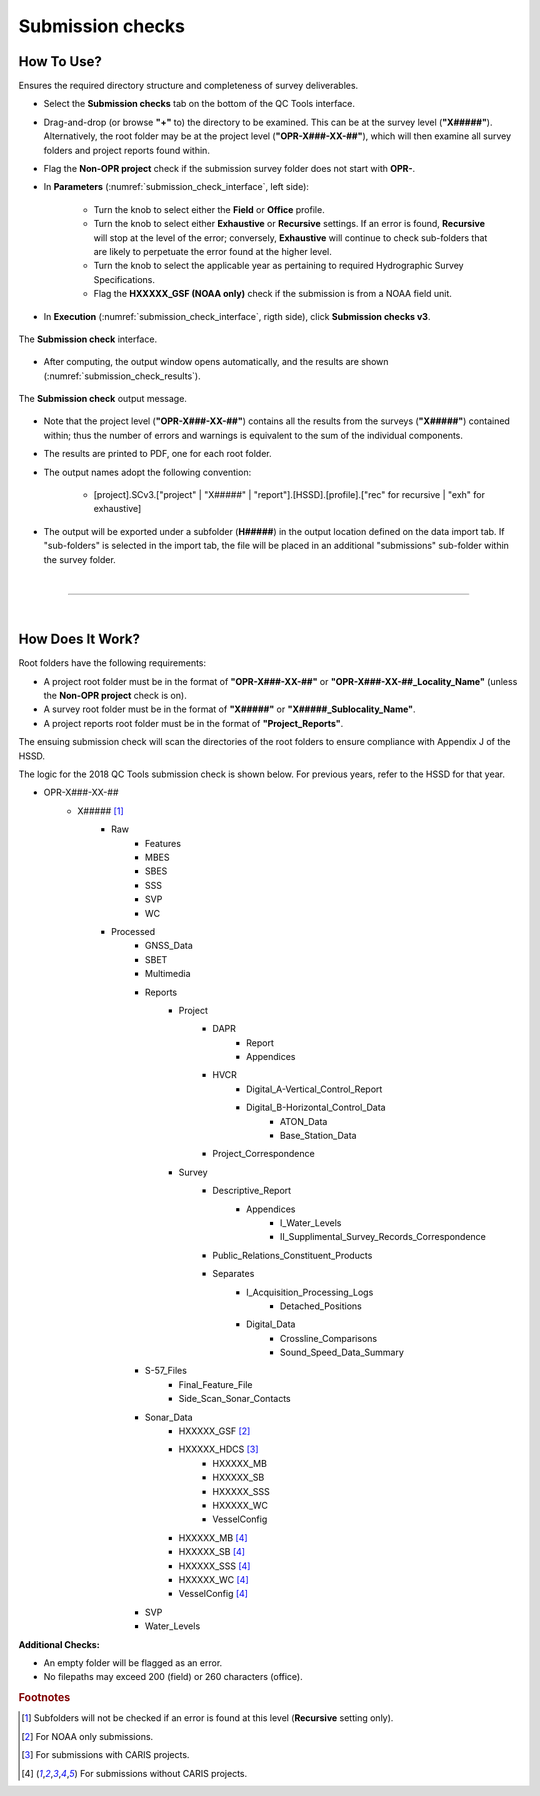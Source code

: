 .. _survey-submission-checks:

Submission checks
-----------------

.. index::
    single: submission

How To Use?
^^^^^^^^^^^

Ensures the required directory structure and completeness of survey deliverables.

* Select the **Submission checks** tab on the bottom of the QC Tools interface.

.. index::
    single: submission checks

* Drag-and-drop (or browse **\"+\"** to) the directory to be examined. This can be at the survey level (**"X#####"**). Alternatively, the root folder may be at the project level (**"OPR-X###-XX-##"**), which will then examine all survey folders and project reports found within.
* Flag the **Non-OPR project** check if the submission survey folder does not start with **OPR-**.

* In **Parameters** (:numref:`submission_check_interface`, left side):

    * Turn the knob to select either the **Field** or **Office** profile.
    * Turn the knob to select either **Exhaustive** or **Recursive** settings. If an error is found, **Recursive** will stop at the level of the error; conversely, **Exhaustive** will continue to check sub-folders that are likely to perpetuate the error found at the higher level.
    * Turn the knob to select the applicable year as pertaining to required Hydrographic Survey Specifications.
    * Flag the **HXXXXX_GSF (NOAA only)** check if the submission is from a NOAA field unit.

* In **Execution** (:numref:`submission_check_interface`, rigth side), click **Submission checks v3**.

.. _submission_check_interface:
.. figure:: _static/submission_check_interface.png
    :align: center
    :alt: logo

    The **Submission check** interface.

* After computing, the output window opens automatically, and the results are shown (:numref:`submission_check_results`).

.. _submission_check_results:
.. figure:: _static/submission_check_results.png
    :align: center
    :alt: logo

    The **Submission check** output message.

* Note that the project level (**"OPR-X###-XX-##"**) contains all the results from the surveys (**"X#####"**) contained within; thus the number of errors and warnings is equivalent to the sum of the individual components.

* The results are printed to PDF, one for each root folder.

* The output names adopt the following convention:

    * [project].SCv3.["project" | "X#####" | "report"].[HSSD].[profile].["rec" for recursive | "exh" for exhaustive]

* The output will be exported under a subfolder (**H#####**) in the output location defined on the data import tab.
  If "sub-folders" is selected in the import tab, the file will be placed in an additional "submissions" sub-folder
  within the survey folder.

|

-----------------------------------------------------------

|

How Does It Work?
^^^^^^^^^^^^^^^^^

Root folders have the following requirements: 

* A project root folder must be in the format of **"OPR-X###-XX-##"** or **"OPR-X###-XX-##_Locality_Name"** (unless the **Non-OPR project** check is on).

* A survey root folder must be in the format of **"X#####"** or **"X#####_Sublocality_Name"**.

* A project reports root folder must be in the format of **"Project_Reports"**.

The ensuing submission check will scan the directories of the root folders to ensure compliance with Appendix J of the HSSD.

The logic for the 2018 QC Tools submission check is shown below. For previous years, refer to the HSSD for that year.

* OPR-X###-XX-##
     * X##### [1]_
        * Raw
            * Features
            * MBES
            * SBES
            * SSS
            * SVP
            * WC
        * Processed
            * GNSS_Data
            * SBET
            * Multimedia
            * Reports
                * Project
                    * DAPR
                       * Report
                       * Appendices
                    * HVCR
                        * Digital_A-Vertical_Control_Report
                        * Digital_B-Horizontal_Control_Data
                            * ATON_Data
                            * Base_Station_Data
                    * Project_Correspondence
                * Survey
                    * Descriptive_Report
                        * Appendices
                            * I_Water_Levels
                            * II_Supplimental_Survey_Records_Correspondence
                    * Public_Relations_Constituent_Products
                    * Separates
                        * I_Acquisition_Processing_Logs
                            * Detached_Positions
                        * Digital_Data
                            * Crossline_Comparisons
                            * Sound_Speed_Data_Summary
            * S-57_Files
                * Final_Feature_File
                * Side_Scan_Sonar_Contacts
            * Sonar_Data
                * HXXXXX_GSF [2]_
                * HXXXXX_HDCS [3]_
                    * HXXXXX_MB
                    * HXXXXX_SB
                    * HXXXXX_SSS
                    * HXXXXX_WC
                    * VesselConfig
                * HXXXXX_MB [4]_
                * HXXXXX_SB [4]_
                * HXXXXX_SSS [4]_
                * HXXXXX_WC [4]_
                * VesselConfig [4]_
            * SVP
            * Water_Levels



**Additional Checks:**

* An empty folder will be flagged as an error.

* No filepaths may exceed 200 (field) or 260 characters (office). 

.. rubric:: Footnotes

.. [1] Subfolders will not be checked if an error is found at this level (**Recursive** setting only).
.. [2] For NOAA only submissions.
.. [3] For submissions with CARIS projects.
.. [4] For submissions without CARIS projects.




